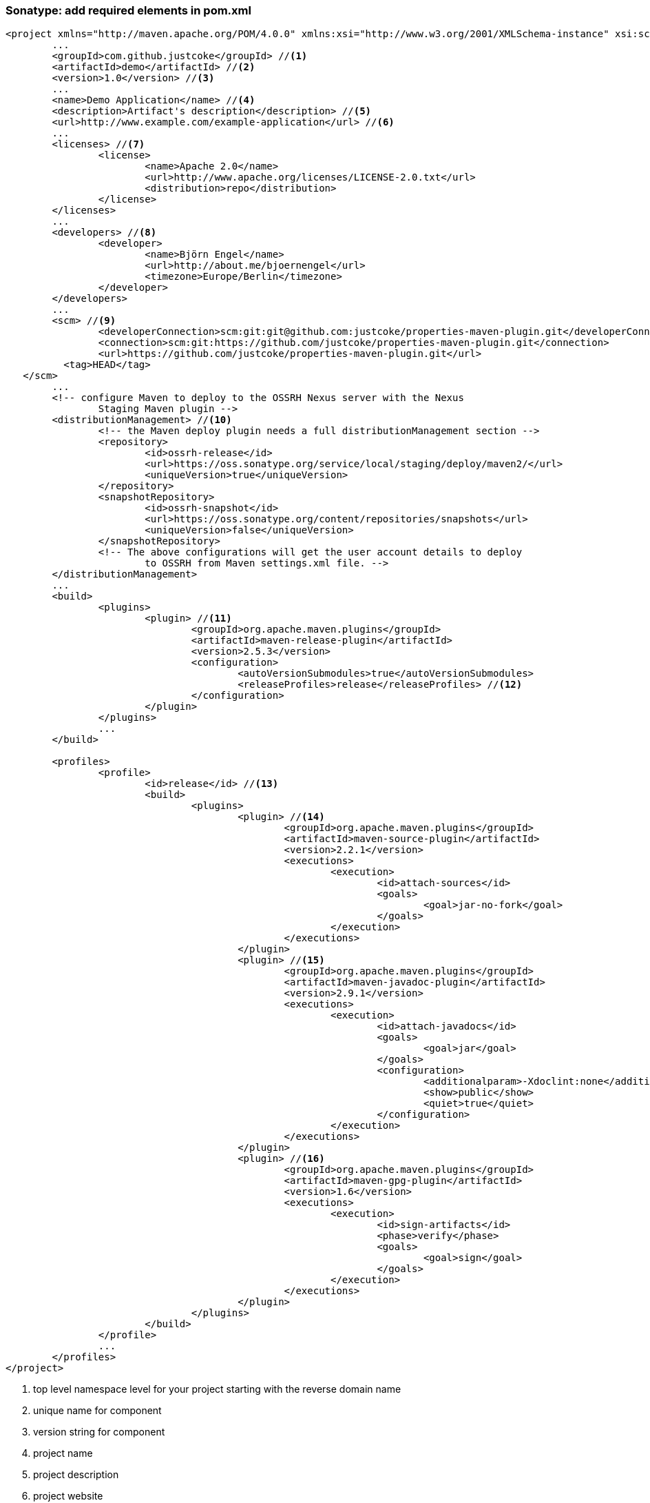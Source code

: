 === Sonatype: add required elements in pom.xml
[source,xml]
----
<project xmlns="http://maven.apache.org/POM/4.0.0" xmlns:xsi="http://www.w3.org/2001/XMLSchema-instance" xsi:schemaLocation="http://maven.apache.org/POM/4.0.0 http://maven.apache.org/maven-v4_0_0.xsd">
	...
	<groupId>com.github.justcoke</groupId> //<1>
	<artifactId>demo</artifactId> //<2>
	<version>1.0</version> //<3>
	...
	<name>Demo Application</name> //<4>
	<description>Artifact's description</description> //<5>
	<url>http://www.example.com/example-application</url> //<6>
	...
	<licenses> //<7>
		<license>
			<name>Apache 2.0</name>
			<url>http://www.apache.org/licenses/LICENSE-2.0.txt</url>
			<distribution>repo</distribution>
		</license>
	</licenses>
	...
	<developers> //<8>
		<developer>
			<name>Björn Engel</name>
			<url>http://about.me/bjoernengel</url>
			<timezone>Europe/Berlin</timezone>
		</developer>
	</developers>
	...
	<scm> //<9>
		<developerConnection>scm:git:git@github.com:justcoke/properties-maven-plugin.git</developerConnection>
		<connection>scm:git:https://github.com/justcoke/properties-maven-plugin.git</connection>
		<url>https://github.com/justcoke/properties-maven-plugin.git</url>
	  <tag>HEAD</tag>
   </scm>
	...
	<!-- configure Maven to deploy to the OSSRH Nexus server with the Nexus
		Staging Maven plugin -->
	<distributionManagement> //<10>
		<!-- the Maven deploy plugin needs a full distributionManagement section -->
		<repository>
			<id>ossrh-release</id>
			<url>https://oss.sonatype.org/service/local/staging/deploy/maven2/</url>
			<uniqueVersion>true</uniqueVersion>
		</repository>
		<snapshotRepository>
			<id>ossrh-snapshot</id>
			<url>https://oss.sonatype.org/content/repositories/snapshots</url>
			<uniqueVersion>false</uniqueVersion>
		</snapshotRepository>
		<!-- The above configurations will get the user account details to deploy
			to OSSRH from Maven settings.xml file. -->
	</distributionManagement>
	...
	<build>
		<plugins>
			<plugin> //<11>
				<groupId>org.apache.maven.plugins</groupId>
				<artifactId>maven-release-plugin</artifactId>
				<version>2.5.3</version>
				<configuration>
					<autoVersionSubmodules>true</autoVersionSubmodules>
					<releaseProfiles>release</releaseProfiles> //<12>
				</configuration>
			</plugin>
		</plugins>
		...
	</build>

	<profiles>
		<profile>
			<id>release</id> //<13>
			<build>
				<plugins>
					<plugin> //<14>
						<groupId>org.apache.maven.plugins</groupId>
						<artifactId>maven-source-plugin</artifactId>
						<version>2.2.1</version>
						<executions>
							<execution>
								<id>attach-sources</id>
								<goals>
									<goal>jar-no-fork</goal>
								</goals>
							</execution>
						</executions>
					</plugin>
					<plugin> //<15>
						<groupId>org.apache.maven.plugins</groupId>
						<artifactId>maven-javadoc-plugin</artifactId>
						<version>2.9.1</version>
						<executions>
							<execution>
								<id>attach-javadocs</id>
								<goals>
									<goal>jar</goal>
								</goals>
								<configuration>
									<additionalparam>-Xdoclint:none</additionalparam>
									<show>public</show>
									<quiet>true</quiet>
								</configuration>
							</execution>
						</executions>
					</plugin>
					<plugin> //<16>
						<groupId>org.apache.maven.plugins</groupId>
						<artifactId>maven-gpg-plugin</artifactId>
						<version>1.6</version>
						<executions>
							<execution>
								<id>sign-artifacts</id>
								<phase>verify</phase>
								<goals>
									<goal>sign</goal>
								</goals>
							</execution>
						</executions>
					</plugin>
				</plugins>
			</build>
		</profile>
		...
	</profiles>
</project>
----

<1> top level namespace level for your project starting with the reverse domain name
<2> unique name for component
<3> version string for component
<4> project name
<5> project description
<6> project website
<7> license information
<8> developer information
<9> SCM information
<10> distribution management's information
<11> using maven-release-plugin
<12> profile's name for release
<13> profile for release
<14> released artifact's source
<15> released artifact's javadoc
<16> signing released artifact

_http://central.sonatype.org/pages/requirements.html[Requirements]_

=== Updating settings.xml
* add sonatype login data in maven's settings.xml
[source,xml]
----
<server>
    <id>ossrh-release</id>
    <username>your-jira-id</username>
    <password>your-jira-pwd</password>
</server>
----

=== Releasing
[source,bash]
----
$ mvn release:clean release:prepare
----
and
[source,bash]
----
$ mvn release:perform
----

If an error occures run `mvn release:rollback` to revert changes made by prepare-step.

* visit _https://oss.sonatype.org/_ to check uploaded artifact
* **close**
* **release**
* wait

_http://blog.sonatype.com/2009/09/maven-tips-and-tricks-using-github/[Maven Tips and Tricks: Using GitHub]_
_http://central.sonatype.org/pages/releasing-the-deployment.html[Releasing the Deployment]_